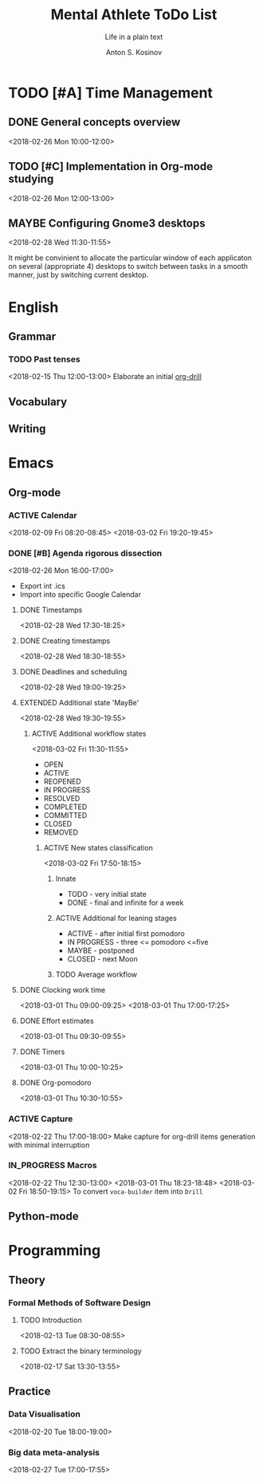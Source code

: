 #+AUTHOR:    Anton S. Kosinov
#+TITLE:     Mental Athlete ToDo List
#+SUBTITLE:  Life in a plain text
#+EMAIL:     a.s.kosinov@gmail.com
#+LANGUAGE: en
#+STARTUP: showall
#+PROPERTY:header-args :results output :exports both
# :session :cache yes :tangle yes :comments org 
#+CATEGORY: Thesis
#+TODO: TODO ACTIVE IN_PROGRESS | MAYBE DONE CLOSED

* TODO [#A] Time Management

** DONE General concepts overview
   <2018-02-26 Mon 10:00-12:00>

** TODO [#C] Implementation in Org-mode studying
   <2018-02-26 Mon 12:00-13:00>

** MAYBE Configuring Gnome3 desktops
   <2018-02-28 Wed 11:30-11:55>
   :PROPERTIES:
   :CATEGORY: Desktop
   :END:
   It might be convinient to allocate the particular window of each
   applicaton on several (appropriate 4) desktops to switch between
   tasks in a smooth manner, just by switching current desktop.


* English
** Grammar
*** TODO Past tenses
    <2018-02-15 Thu 12:00-13:00>
    Elaborate an initial [[file:/usr/local/git/0--key/lib/org/eng_grammar.org::*Past%20simple][org-drill]]
** Vocabulary
** Writing
* Emacs
** Org-mode
*** ACTIVE Calendar
    <2018-02-09 Fri 08:20-08:45>
    <2018-03-02 Fri 19:20-19:45>
*** DONE [#B] Agenda rigorous dissection
    <2018-02-26 Mon 16:00-17:00>
    - Export int .ics
    - Import into specific Google Calendar
**** DONE Timestamps
    <2018-02-28 Wed 17:30-18:25> 
**** DONE Creating timestamps
     <2018-02-28 Wed 18:30-18:55>
**** DONE Deadlines and scheduling
     <2018-02-28 Wed 19:00-19:25>
**** EXTENDED Additional state 'MayBe'
     <2018-02-28 Wed 19:30-19:55>
***** ACTIVE Additional workflow states
      :LOGBOOK:
      CLOCK: [2018-03-02 Fri 17:49]--[2018-03-02 Fri 18:14] =>  0:25
      CLOCK: [2018-03-02 Fri 11:56]--[2018-03-02 Fri 12:09] =>  0:13
      :END:
      <2018-03-02 Fri 11:30-11:55>
      + OPEN
      + ACTIVE
      + REOPENED
      + IN PROGRESS
      + RESOLVED
      + COMPLETED
      + COMMITTED
      + CLOSED
      + REMOVED
****** ACTIVE New states classification
       <2018-03-02 Fri 17:50-18:15>
******* Innate
	- TODO - very initial state
	- DONE - final and infinite for a week
******* ACTIVE Additional for leaning stages
	+ ACTIVE - after initial first pomodoro
	+ IN PROGRESS - three <= pomodoro <=five
	+ MAYBE - postponed
	+ CLOSED - next Moon
******* TODO Average workflow

	
**** DONE Clocking work time
     <2018-03-01 Thu 09:00-09:25>
     <2018-03-01 Thu 17:00-17:25>
**** DONE Effort estimates
     :LOGBOOK:
     CLOCK: [2018-03-01 Thu 09:39]--[2018-03-01 Thu 09:53] =>  0:14
     :END:
     <2018-03-01 Thu 09:30-09:55>
**** DONE Timers
     :LOGBOOK:
     CLOCK: [2018-03-01 Thu 09:59]--[2018-03-01 Thu 10:02] =>  0:03
     :END:
     <2018-03-01 Thu 10:00-10:25>
**** DONE Org-pomodoro
     :LOGBOOK:
     CLOCK: [2018-03-01 Thu 10:03]--[2018-03-01 Thu 10:12] =>  0:09
     :END:
     <2018-03-01 Thu 10:30-10:55>
*** ACTIVE Capture
    <2018-02-22 Thu 17:00-18:00>
    Make capture for org-drill items generation with minimal
    interruption
*** IN_PROGRESS Macros
    :LOGBOOK:
    CLOCK: [2018-03-01 Thu 18:23]--[2018-03-01 Thu 18:48] =>  0:25
    :END:
    <2018-02-22 Thu 12:30-13:00>
    <2018-03-01 Thu 18:23-18:48>
    <2018-03-02 Fri 18:50-19:15>
    To convert =voca-builder= item into =Drill=
** Python-mode
* Programming
** Theory
*** Formal Methods of Software Design
**** TODO Introduction
     <2018-02-13 Tue 08:30-08:55>
**** TODO Extract the binary terminology
     <2018-02-17 Sat 13:30-13:55>
** Practice
*** Data Visualisation
    <2018-02-20 Tue 18:00-19:00>
*** Big data meta-analysis
    <2018-02-27 Tue 17:00-17:55>

